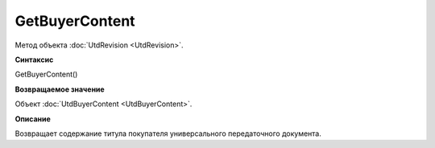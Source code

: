﻿GetBuyerContent 
===============

Метод объекта :doc:`UtdRevision <UtdRevision>`.


**Синтаксис**

GetBuyerContent()


**Возвращаемое значение**

Объект :doc:`UtdBuyerContent <UtdBuyerContent>`.


**Описание**

Возвращает содержание титула покупателя универсального передаточного документа.
